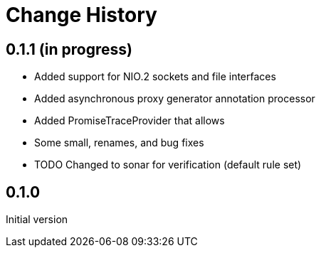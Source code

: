 = Change History

== 0.1.1 (in progress)

* Added support for NIO.2 sockets and file interfaces
* Added asynchronous proxy generator annotation processor
* Added PromiseTraceProvider that allows
* Some small, renames, and bug fixes
* TODO Changed to sonar for verification (default rule set)

== 0.1.0
Initial version
